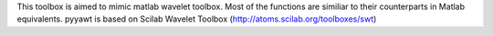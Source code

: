 This toolbox is aimed to mimic matlab wavelet toolbox. Most of the functions are similiar to their counterparts in Matlab equivalents. pyyawt is based on Scilab Wavelet Toolbox (http://atoms.scilab.org/toolboxes/swt)


